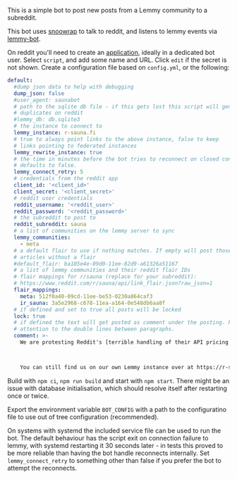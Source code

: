 This is a simple bot to post new posts from a Lemmy community to a subreddit.

This bot uses [[https://github.com/not-an-aardvark/snoowrap][snoowrap]] to talk to reddit, and listens to lemmy events via [[https://github.com/SleeplessOne1917/lemmy-bot][lemmy-bot]].

On reddit you'll need to create an [[https://old.reddit.com/prefs/apps][application]], ideally in a dedicated bot user. Select =script=, and add some name and URL. Click =edit= if the secret is not shown. Create a configuration file based on =config.yml=, or the following:

#+BEGIN_SRC yaml
  default:
    #dump json data to help with debugging
    dump_json: false
    #user_agent: saunabot
    # path to the sqlite db file - if this gets lost this script will generate
    # duplicates on reddit
    #lemmy_db: db.sqlite3
    # the instance to connect to
    lemmy_instance: r-sauna.fi
    # true to always point links to the above instance, false to keep
    # links pointing to federated instances
    lemmy_rewrite_instance: true
    # the time in minutes before the bot tries to reconnect on closed connection
    # defaults to false.
    lemmy_connect_retry: 5
    # credentials from the reddit app
    client_id: '<client_id>'
    client_secret: '<client_secret>'
    # reddit user credentials
    reddit_username: '<reddit_user>'
    reddit_password: '<reddit_password>'
    # the subreddit to post to
    reddit_subreddit: sauna
    # a list of communities on the lemmy server to sync
    lemmy_communities:
      - meta
    # a default flair to use if nothing matches. If empty will post those
    # articles without a flair
    #default_flair: ba105e4e-09d0-11ee-82d9-a61326a51167
    # a list of lemmy communities and their reddit flair IDs
    # flair mappings for r/sauna (replace for your subreddit):
    # https://www.reddit.com/r/sauna/api/link_flair.json?raw_json=1
    flair_mappings:
      meta: 512f0a40-09cd-11ee-be53-0230a864caf3
      ir_sauna: 3a5e2968-c678-11ea-a164-0e548db6aa8f
    # if defined and set to true all posts will be locked
    lock: true
    # if defined the text will get posted as comment under the posting. Pay
    # attention to the double lines between paragraphs.
    comment: >-
      We are protesting Reddit's [terrible handling of their API pricing changes and policy decisions](https://old.reddit.com/r/ModCoord/comments/13xh1e7/an_open_letter_on_the_state_of_affairs_regarding/).



      You can still find us on our own Lemmy instance over at https://r-sauna.fi
#+END_SRC

Build with =npm ci=, =npm run build= and start with =npm start=. There might be an issue with database initialisation, which should resolve itself after restarting once or twice.

Export the environment variable =BOT_CONFIG= with a path to the configuratino file to use out of tree configuration (recommended).

On systems with systemd the included service file can be used to run the bot. The default behaviour has the script exit on connection failure to lemmy, with systemd restarting it 30 seconds later - in tests this proved to be more reliable than having the bot handle reconnects internally. Set =lemmy_connect_retry= to something other than false if you prefer the bot to attempt the reconnects.
